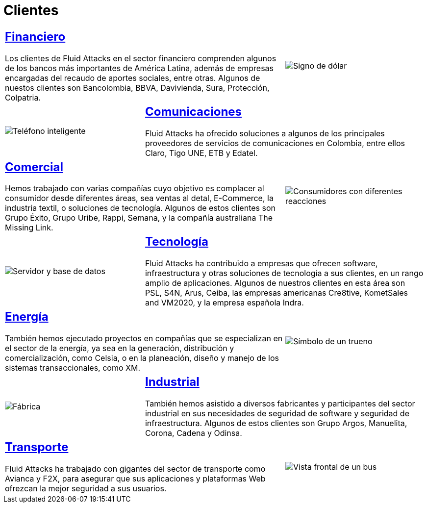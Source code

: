 :slug: clientes/
:description: Fluid Attacks es una compañía especializada en seguridad informática, ethical hacking, y detección de vulnerabilidades en aplicaciones e infraestructura con más de 18 años prestando sus servicios en el mercado colombiano. En esta página presentamos los sectores en los cuales nos especializamos.
:keywords: Fluid Attacks, Seguridad, Clientes, Información, Pentesting, Ethical Hacking.
:caption:

= Clientes

[role="tb-alt"]
[cols=3, frame="topbot"]
|====
2+a|== link:financiero/[Financiero]

Los clientes de +Fluid Attacks+ en el sector financiero
comprenden algunos de los bancos más importantes de América Latina,
además de empresas encargadas del recaudo de aportes sociales, entre otras.
Algunos de nuestos clientes son +Bancolombia+, +BBVA+,
+Davivienda+, +Sura+, +Protección+, +Colpatria+.
a|image::financiero.svg[Signo de dólar]


a|image::comunicaciones.svg[Teléfono inteligente]
2+a|== link:comunicaciones/[Comunicaciones]

+Fluid Attacks+ ha ofrecido soluciones a algunos de los principales proveedores
de servicios de comunicaciones en Colombia, entre ellos +Claro+,
+Tigo UNE+, +ETB+ y +Edatel+.

2+a|== link:comercial/[Comercial]

Hemos trabajado con varias compañías cuyo objetivo es complacer al consumidor
desde diferentes áreas, sea ventas al detal, +E-Commerce+, la industria textil,
o soluciones de tecnología. Algunos de estos clientes son
+Grupo Éxito+, +Grupo Uribe+, +Rappi+, +Semana+,
y la compañía australiana +The Missing Link+.
a|image::comercial.svg[Consumidores con diferentes reacciones]

a|image::tecnologia.svg[Servidor y base de datos]
2+a|== link:tecnologia/[Tecnología]

+Fluid Attacks+ ha contribuido a empresas que ofrecen +software+,
infraestructura y otras soluciones de tecnología a sus clientes,
en un rango amplio de aplicaciones.
Algunos de nuestros clientes en esta área son
+PSL+, +S4N+, +Arus+, +Ceiba+, las empresas americanas +Cre8tive+, +KometSales+
and +VM2020+, y la empresa española +Indra+.

2+a|== link:energia/[Energía]

También hemos ejecutado proyectos en compañías que se especializan
en el sector de la energía, ya sea en la generación, distribución
y comercialización, como +Celsia+, o en la planeación, diseño y manejo
de los sistemas transaccionales, como +XM+.
a|image::energia.svg[Símbolo de un trueno]

a|image::industrial.svg[Fábrica]
2+a|== link:industrial/[Industrial]

También hemos asistido a diversos fabricantes y participantes
del sector industrial en sus necesidades de seguridad de +software+
y seguridad de infraestructura.
Algunos de estos clientes son +Grupo Argos+, +Manuelita+, +Corona+,
+Cadena+ y +Odinsa+.

2+a|== link:transporte/[Transporte]

+Fluid Attacks+ ha trabajado con gigantes del sector de transporte
como +Avianca+ y +F2X+, para asegurar que sus aplicaciones
y plataformas +Web+ ofrezcan la mejor seguridad a sus usuarios.
a|image::transporte.svg[Vista frontal de un bus]

|====
